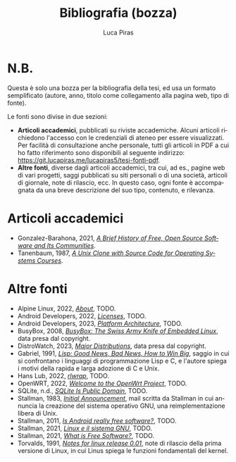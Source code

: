 #+TITLE: Bibliografia (bozza)
#+AUTHOR: Luca Piras
#+LANGUAGE: it

* N.B.

Questa è solo una bozza per la bibliografia della tesi, ed usa un formato semplificato (autore, anno, titolo come collegamento alla pagina web, tipo di fonte).

Le fonti sono divise in due sezioni:

- *Articoli accademici*, pubblicati su riviste accademiche.  Alcuni articoli richiedono l'accesso con le credenziali di ateneo per essere visualizzati.  Per facilità di consultazione anche personale, tutti gli articoli in PDF a cui ho fatto riferimento sono disponibili al seguente indirizzo: https://git.lucapiras.me/lucapiras5/tesi-fonti-pdf.
- *Altre fonti*, diverse dagli articoli accademici, tra cui, ad es., pagine web di vari progetti, saggi pubblicati su siti personali o di una società, articoli di giornale, note di rilascio, ecc.  In questo caso, ogni fonte è accompagnata da una breve descrizione del suo tipo, contenuto, e rilevanza.

* Articoli accademici

- Gonzalez-Barahona, 2021, /[[https://doi.org/10.1109/MC.2020.3041887][A Brief History of Free, Open Source Software and Its Communities]]/.
- Tanenbaum, 1987, /[[https://research.vu.nl/en/publications/a-unix-clone-with-source-code-for-operating-systems-courses][A Unix Clone with Source Code for Operating Systems Courses]]/.

* Altre fonti

- Alpine Linux, 2022, /[[https://www.alpinelinux.org/about/][About]]/, TODO.
- Android Developers, 2022, /[[https://source.android.com/docs/setup/about/licenses][Licenses]]/, TODO.
- Android Developers, 2023, /[[https://developer.android.com/guide/platform][Platform Architecture]]/, TODO.
- BusyBox, 2008, /[[https://busybox.net/about.html][BusyBox: The Swiss Army Knife of Embedded Linux]]/, data presa dal copyright.
- DistroWatch, 2023, /[[https://distrowatch.com/dwres.php?resource=major][Major Distributions]]/, data presa dal copyright.
- Gabriel, 1991, /[[https://dreamsongs.com/Files/LispGoodNewsBadNews.pdf][Lisp: Good News, Bad News, How to Win Big]]/, saggio in cui si confrontano i linguaggi di programmazione Lisp e C, e l'autore spiega i motivi della rapida e larga adozione di C e Unix.
- Hans Lub, 2022, /[[https://github.com/hanslub42/rlwrap][rlwrap]]/, TODO.
- OpenWRT, 2022, /[[https://openwrt.org/start][Welcome to the OpenWrt Project]]/, TODO.
- SQLite, n.d., /[[https://www.sqlite.org/copyright.html][SQLite Is Public Domain]]/, TODO.
- Stallman, 1983, /[[https://www.gnu.org/gnu/initial-announcement.html][Initial Announcement]]/, mail scritta da Stallman in cui annuncia la creazione del sistema operativo GNU, una reimplementazione libera di Unix.
- Stallman, 2011, /[[https://www.theguardian.com/technology/2011/sep/19/android-free-software-stallman][Is Android really free software?]]/, TODO.
- Stallman, 2021, /[[https://www.gnu.org/gnu/linux-and-gnu.it.html][Linux e il sistema GNU]]/, TODO.
- Stallman, 2021, /[[https://www.gnu.org/philosophy/free-sw.html][What is Free Software?]]/, TODO.
- Torvalds, 1991, /[[https://cdn.kernel.org/pub/linux/kernel/Historic/old-versions/RELNOTES-0.01][Notes for linux release 0.01]]/, note di rilascio della prima versione di Linux, in cui Linus spiega le funzioni fondamentali del kernel.
